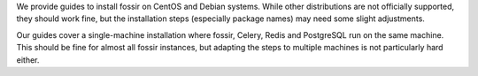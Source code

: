 We provide guides to install fossir on CentOS and Debian systems.
While other distributions are not officially supported, they should
work fine, but the installation steps (especially package names) may
need some slight adjustments.

Our guides cover a single-machine installation where fossir, Celery,
Redis and PostgreSQL run on the same machine.  This should be fine for
almost all fossir instances, but adapting the steps to multiple machines
is not particularly hard either.
